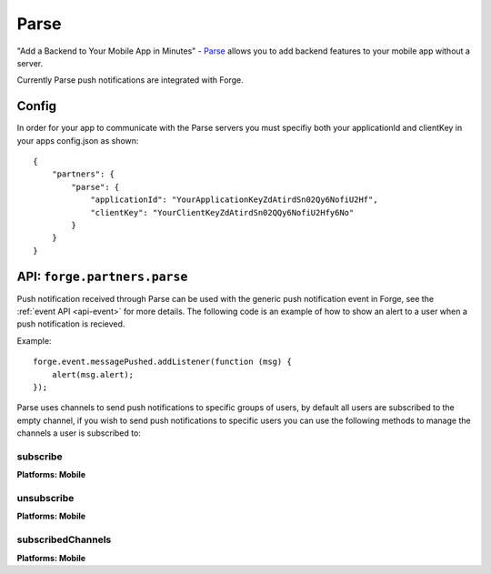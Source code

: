 .. _partner-parse:

Parse
===============================================================================

"Add a Backend to Your Mobile App in Minutes" - `Parse <https://parse.com/>`_ allows you to add backend features to your mobile app without a server.

Currently Parse push notifications are integrated with Forge.

Config
------

In order for your app to communicate with the Parse servers you must specifiy both your applicationId and clientKey in your apps config.json as shown:

.. parsed-literal::
    {
        "partners": {
            "parse": {
                "applicationId": "YourApplicationKeyZdAtirdSn02Qy6NofiU2Hf",
                "clientKey": "YourClientKeyZdAtirdSn02QQy6NofiU2Hfy6No"
            }
        }
    }

API: ``forge.partners.parse``
-----------------------------

Push notification received through Parse can be used with the generic push notification event in Forge, see the :ref:`event API <api-event>` for more details. The following code is an example of how to show an alert to a user when a push notification is recieved.

Example::

    forge.event.messagePushed.addListener(function (msg) {
        alert(msg.alert);
    });

Parse uses channels to send push notifications to specific groups of users, by default all users are subscribed to the empty channel, if you wish to send push notifications to specific users you can use the following methods to manage the channels a user is subscribed to:

subscribe
~~~~~~~~~
**Platforms: Mobile**

.. js:function:: parse.subscribe(channel, success, error)

    :param string channel: Identifier of the channel to subscribe to
    :param function() success: success
    :param function(content) error: called with details of any error which may occur

unsubscribe
~~~~~~~~~~~
**Platforms: Mobile**

.. js:function:: parse.unsubscribe(channel, success, error)

    :param string channel: Identifier of the channel to unsubscribe from
    :param function() success: success
    :param function(content) error: called with details of any error which may occur

subscribedChannels
~~~~~~~~~~~~~~~~~~
**Platforms: Mobile**

.. js:function:: parse.subscribedChannels(success, error)

    :param function(channels) success: Called with an array of subscribed channels
    :param function(content) error: called with details of any error which may occur